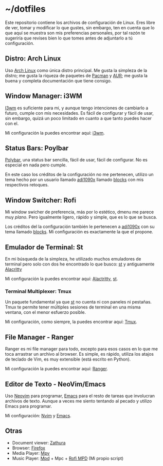 * ~/dotfiles

Este repositorio contiene los archivos de configuración de Linux. Eres
libre de ver, tomar y modificar lo que gustes, sin embargo, ten en
cuenta que lo que aquí se muestra son mis preferencias personales, por
tal razón te sugeriría que revises bien lo que tomes antes de adjuntarlo
a tú configuración.

** Distro: Arch Linux
Uso [[https://archlinux.org/][Arch Linux]] como única distro principal. Me gusta la simpleza de la
distro; me gusta la riqueza de paquetes de [[https://archlinux.org/packages/][Pacman]] y [[https://aur.archlinux.org/][AUR]]; me gusta la
buena y completa documentación que tiene consigo.
** Window Manager: i3WM
[[https://i3wm.org/][I3wm]] es suficiente para mi, y aunque tengo intenciones de cambiarlo a
futuro, cumple con mis necesidades. Es fácil de configurar y fácil de
usar, sin embargo, quizá un poco limitado en cuanto a que tanto puedes
hacer con el.

Mi configuración la puedes encontrar aquí: [[file:.config/i3/config][i3wm]].

** Status Bars: Poylbar
[[https://polybar.github.io/][Polybar]], una status bar sencilla, fácil de usar, fácil de configurar. No
es especial en nada pero cumple.

En este caso los créditos de la configuración no me pertenecen, utilizo
un tema hecho por un usuario llamado [[https://github.com/adi1090x][adi1090x]] llamado [[https://github.com/adi1090x/polybar-themes#blocks][blocks]] con mis
respectivos retoques.

** Window Switcher: Rofi
Mi window swicher de preferencia, más por lo estético, dmenu me parece
muy /plano/. Pero igualmente ligero, rápido y simple, que es lo que se
busca.

Los créditos del la configuración también le pertenecen a [[https://github.com/adi1090x][adi1090x]] con
su tema llamado [[https://github.com/adi1090x/polybar-themes#blocks][blocks]]. Mi configuración es exactamente la que el
propone.

** Emulador de Terminal: St
En mi búsqueda de la simpleza, he utilizado muchos emuladores de
terminal pero solo con dos he encontrado lo que busco: [[https://st.suckless.org/][st]] y antiguamente
[[https://alacritty.org/][Alacritty]]

Mi configuración la puedes encontrar aquí: [[file:.config/alacritty/alacritty.yml][Alactritty]], [[#][st]].
*** Terminal Multiplexer: Tmux
Un paquete fundamental ya que [[https://st.suckless.org/][st]] no cuenta ni con paneles ni pestañas.
Tmux te permite tener múltiples sesiones de terminal en una misma
ventana, con el menor esfuerzo posible.

Mi configuración, como siempre, la puedes encontrar aquí: [[file:.tmux.conf][Tmux]].
** File Manager - Ranger
Ranger es mi file manager para todo, excepto para esos casos en lo que
me toca arrastrar un archivo al browser. Es simple, es rápido, utiliza
los atajos de teclado de Vim, es muy extensible (está escrito en
Python).

Mi configuración la puedes encontrar aquí: [[file:.config/ranger][Ranger]].
** Editor de Texto - NeoVim/Emacs
Uso [[https://neovim.io/][Neovim]] para programar, [[https://www.gnu.org/software/emacs/][Emacs]] para el resto de tareas que involucran
archivos de texto. Aunque a veces me siento tentando al pecado y utilizo
Emacs para programar.

Mi configuración: [[file:.config/nvim/][Nvim]] y [[file:.emacs.d/][Emacs]].
** Otras
- Document viewer: [[https://wiki.archlinux.org/title/Zathura][Zathura]]
- Browser: [[https://www.mozilla.org/en-US/firefox/][Firefox]]
- Media Player: [[https://wiki.archlinux.org/title/Mpv][Mpv]]
- Music Player: [[https://wiki.archlinux.org/title/Music_Player_Daemon][Mpd]] + Mpc + [[https://github.com/xgabrielmorales/rofi-mpd][Rofi MPD]] (Mi propio script)
